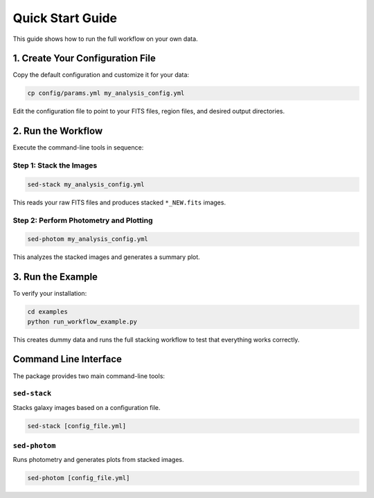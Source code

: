 Quick Start Guide
=================

This guide shows how to run the full workflow on your own data.

1. Create Your Configuration File
----------------------------------

Copy the default configuration and customize it for your data:

.. code-block:: bash

   cp config/params.yml my_analysis_config.yml

Edit the configuration file to point to your FITS files, region files, and desired output directories.

2. Run the Workflow
-------------------

Execute the command-line tools in sequence:

Step 1: Stack the Images
~~~~~~~~~~~~~~~~~~~~~~~~~

.. code-block:: bash

   sed-stack my_analysis_config.yml

This reads your raw FITS files and produces stacked ``*_NEW.fits`` images.

Step 2: Perform Photometry and Plotting
~~~~~~~~~~~~~~~~~~~~~~~~~~~~~~~~~~~~~~~~

.. code-block:: bash

   sed-photom my_analysis_config.yml

This analyzes the stacked images and generates a summary plot.

3. Run the Example
------------------

To verify your installation:

.. code-block:: bash

   cd examples
   python run_workflow_example.py

This creates dummy data and runs the full stacking workflow to test that everything works correctly.

Command Line Interface
----------------------

The package provides two main command-line tools:

``sed-stack``
~~~~~~~~~~~~~

Stacks galaxy images based on a configuration file.

.. code-block:: bash

   sed-stack [config_file.yml]

``sed-photom``
~~~~~~~~~~~~~~

Runs photometry and generates plots from stacked images.

.. code-block:: bash

   sed-photom [config_file.yml]
